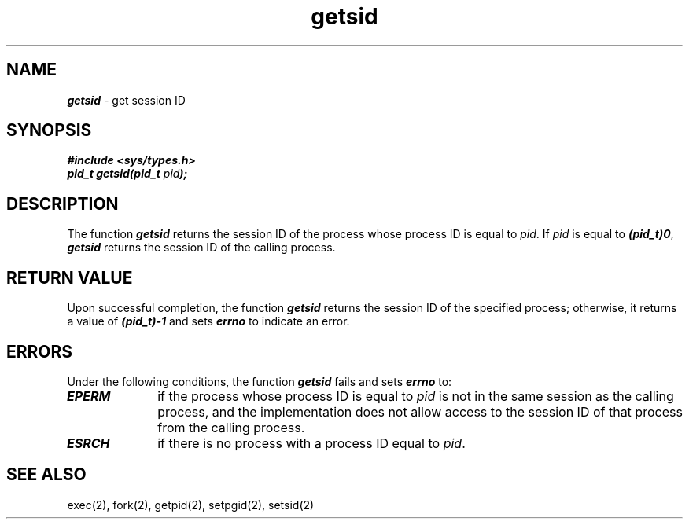 '\"macro stdmacro
.if n .pH g2.getsid @(#)getsid	40.4 of 4/5/91
.\" Copyright 1991 UNIX System Laboratories, Inc.
.\" Copyright 1989, 1990 AT&T
.\" ident	"@(#)svid_ba:ba_os/getsid	1.12"
.nr X
.if \nX=0 .ds x} getsid 2 "" "\&"
.if \nX=1 .ds x} getsid 2 ""
.if \nX=2 .ds x} getsid 2 "" "\&"
.if \nX=3 .ds x} getsid "" "" "\&"
.TH \*(x}
.SH NAME
\f4getsid\f1 \- get session ID
.SH SYNOPSIS
\f4#include <sys/types.h>
.sp .5
pid_t getsid(pid_t \f2pid\f4);\f1
.SH DESCRIPTION
The function \f4getsid\f1 returns the session ID of the process whose process
ID is equal to \f2pid\f1.
If \f2pid\f1 is equal to \f4(pid_t)0\f1, \f4getsid\f1
returns the session ID of the calling process.
.SH RETURN VALUE
Upon successful completion, the function \f4getsid\f1 returns the
session ID of the specified process; otherwise, it returns
a value of \f4(pid_t)\-1\f1 and sets \f4errno\f1
to indicate an error.
.SH ERRORS
Under the following conditions, the function \f4getsid\f1 fails
and sets \f4errno\f1 to:
.TP 10
\f4EPERM\f1
if the process  whose process ID is equal to \f2pid\f1 is not in the
same session as the calling process, and the implementation does not
allow access to the session ID of that process from the calling
process.
.TP 10
\f4ESRCH\f1
if there is no process with a process ID equal to \f2pid\f1.
.SH "SEE ALSO"
.na
exec(2),
fork(2),
getpid(2),
setpgid(2),
setsid(2)
.ad
